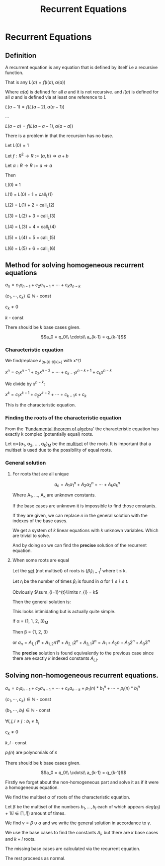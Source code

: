 #+title: Recurrent Equations
#+roam_alias: "Recurrent Equations"
#+roam_tags: "Discrete Structures" "Lecture" "Recursion"
* Recurrent Equations
** Definition

A recurrent equation is any equation that is defined by
itself i.e a recursive function.

That is any
$L(a) = f(l(a), \alpha(a))$

Where $\alpha(a)$ is defined for all $a$ and it is not recursive.
and $l(a)$ is defined for all $a$ and is defined via at least one reference to $L$

$L(a-1) = f(L(a-2), \alpha(a-1))$

...

$L(a-a) = f(L(a-a-1), \alpha(a-a))$

There is a problem in that the recursion has no base.

Let $L(0) = 1$

Let $f : R^{2} \rightarrow R := (a,b) \Rightarrow a + b$

Let $\alpha: R \rightarrow R := a \Rightarrow a$

Then

#+NAME: L
#+begin_src emacs-lisp :var n=2 :exports none
(defun L (a)
     (if (= a 0)
         1
         (+ (L (- a 1)) a)))

(L n)
#+end_src

L(0) = 1

L(1) = L(0) + 1 = call_L(1)

L(2) = L(1) + 2 = call_L(2)

L(3) = L(2) + 3 = call_L(3)

L(4) = L(3) + 4 = call_L(4)

L(5) = L(4) + 5 = call_L(5)

L(6) = L(5) + 6 = call_L(6)
** Method for solving homogeneous recurrent equations

$a_n = c_{1}a_{n-1} + c_{2} a_{n-1} + \cdots + c_{k}a_{n-k}$

$(c_{1}, \cdots, c_{k}) \in \mathbb{N}$ - const

$c_{k} \neq 0$

$k$ - const


There should be $k$ base cases given.

\[a_0 = q_0\\
\cdots\\
a_{k-1} = q_{k-1}\]
*** Characteristic equation

We find/replace a_(n-[0-9|k]+) with x^\1

$x^{n} = c_{1}x^{n-1} + c_{2}x^{n-2}+ \cdots + c_{k-1}x^{n-k+1} + c_{k}x^{n-k}$

We divide by $x^{n-k}$:

 $x^{k} = c_{1}x^{k-1} + c_{2}x^{k-2} + \cdots + c_{k-1}x + c_{k}$

This is the characteristic equation.
*** Finding the roots of the characteristic equation

From the '[[file:Fundamental Theorem of Algebra.org][Fundamental theorem of algebra]]' the
characteristic equation has exactly k complex (potentially equal) roots.

Let \alpha={\alpha_1, \alpha_2, \dots, \alpha_k}_M be the [[file:Multiset.org][multiset]] of the roots.
It is important that a multiset is used due to the possibility of equal roots.
*** General solution
**** For roots that are all unique

\[a_n = A_{1}\alpha_1^n + A_{2}\alpha_2^{n} + \cdots + A_{k}\alpha_k^{n}\]

Where A_1, \dots, A_k are unknown constants.

If the base cases are unknown it is impossible to find those constants.

If they are given, we can replace $n$ in the
general solution with the indexes of the base cases.

We get a system of $k$ linear equations with $k$ unknown variables.
Which are trivial to solve.

And by doing so we can find the *precise* solution of the recurrent equation.
**** When some roots are equal

Let the [[file:Set.org][set]] (not multiset) of roots is $\{\beta_i\}_{i=1}^t$ where t \leq k.

Let $r_i$ be the number of times $\beta_i$ is found in $\alpha$
for $1 \leq i \leq t$.

Obviously $\sum_{i=1}^{t}\limits r_{i} = k$


Then the general solution is:

\begin{equation*}
\begin{aligned}
a_{n} = &A_{1,1}\beta_{1}^{n} + A_{1,2}n\beta_{1}^{n} + \cdots + A_{1,r_{1}}n^{r_{1}-1}\beta_{1}^{n} +\\
&A_{2,1}\beta_{2}^{n} + A_{2,2}n\beta_{2}^{n} + \cdots + A_{2,r_{2}}n^{r_{2}-1}\beta_{2}^{n} +\\
&\cdots\\
&A_{t,1}\beta_{t}^{n} + A_{t,2}n\beta_{t}^{n} + \cdots + A_{t,r_{t}}n^{r_{t}-1}\beta_{t}^{n} +\\
\end{aligned}
\end{equation*}


This looks intimidating but is actually quite simple.

If \alpha = {1, 1, 2, 3}_M

Then \beta = {1, 2, 3}

or $a_n = A_{1,1}1^n + A_{1,2}n1^{n} + A_{2,1}2^{n} + A_{3,1}3^{n} = A_{1} + A_{2}n + A_{3}2^{n} + A_{3}3^{n}$

The *precise* solution is found equivalently to the
previous case since there are exactly $k$ indexed constants $A_{i,j}$.
** Solving non-homogeneous recurrent equations.

$a_n = c_{1}a_{n-1} + c_{2} a_{n-1} + \cdots + c_{k}a_{n-k} + p_{1}(n)*b_{1}^{n} + \cdots + p_{l}(n)*b_{l}^{n}$

$(c_{1}, \cdots, c_{k}) \in \mathbb{N}$ - const

$(b_{1}, \cdots, b_{l}) \in \mathbb{N}$ - const

$\forall{}i,j, i\neq{}j: b_{i} \neq b_{j}$

$c_{k} \neq 0$

$k,l$ - const

$p_i(n)$ are polynomials of $n$

There should be $k$ base cases given.

\[a_0 = q_0\\
\cdots\\
a_{k-1} = q_{k-1}\]



Firstly we forget about the non-homogeneous part and
solve it as if it were a homogeneous equation.

We find the multiset $\alpha$ of roots of the characteristic equation.

Let $\beta$ be the multiset of the numbers $b_1, \dots, b_l$ each
of which appears $deg(p_i) + 1 (i \in [1, l])$ amount of times.

We find $\gamma = \beta \cup \alpha$ and we write the general solution in
accordance to $\gamma$.

We use the base cases to find the constants $A_i$,
but there are $k$ base cases and $k+l$ roots.

The missing base cases are calculated via the recurrent equation.

The rest proceeds as normal.
